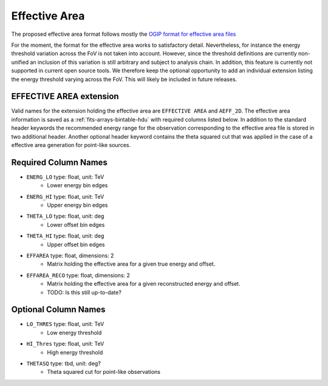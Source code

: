 .. _iact-aeff:

Effective Area
==============

The proposed effective area format follows mostly the
`OGIP format for effective area files <https://heasarc.gsfc.nasa.gov/docs/heasarc/caldb/docs/memos/cal_gen_92_019/cal_gen_92_019.html>`__

For the moment, the format for the effective area works to satisfactory detail.
Nevertheless, for instance the energy threshold variation across the FoV is not
taken into account. However, since the threshold definitions are currently
non-unified an inclusion of this variation is still arbitrary and subject to
analysis chain. In addition, this feature is currently not supported in current
open source tools. We therefore keep the optional opportunity to add an
individual extension listing the energy threshold varying across the FoV. This
will likely be included in future releases.

EFFECTIVE AREA extension
------------------------

Valid names for the extension holding the effective area are ``EFFECTIVE AREA`` and ``AEFF_2D``. The effective area information is saved as a :ref:`fits-arrays-bintable-hdu` with required columns listed below. In addition to the standard header keywords the recommended energy range for the observation corresponding to the effective area
file is stored in two additional header. Another optional header keyword contains the theta squared cut that was applied in the case of a effective area generation for point-like sources.


Required Column Names
---------------------

* ``ENERG_LO`` type: float, unit: TeV
    * Lower energy bin edges 
* ``ENERG_HI`` type: float, unit: TeV
    * Upper energy bin edges 
* ``THETA_LO`` type: float, unit: deg
    * Lower offset bin edges
* ``THETA_HI`` type: float, unit: deg
    * Upper offset bin edges
* ``EFFAREA`` type: float, dimensions: 2
    * Matrix holding the effective area for a given true energy and offset.
* ``EFFAREA_RECO`` type: float, dimensions: 2
    * Matrix holding the effective area for a given reconstructed energy and offset.
    * TODO: Is this still up-to-date?

Optional Column Names
---------------------

* ``LO_THRES`` type: float, unit: TeV
    * Low energy threshold
* ``HI_Thres`` type: float, unit: TeV
    * High energy threshold
* ``THETASQ`` type: tbd, unit: deg?
    * Theta squared cut for point-like observations
      
